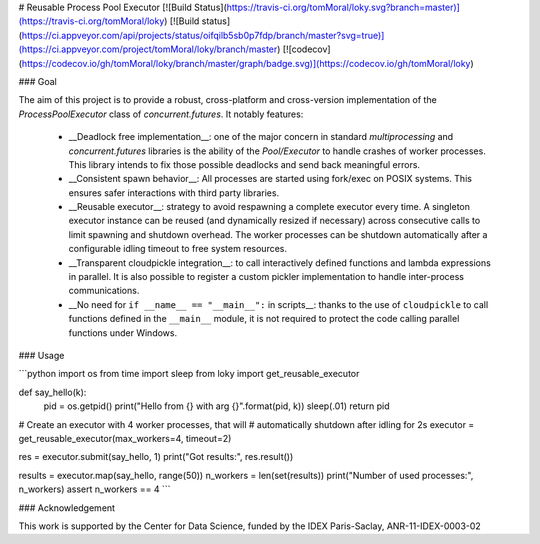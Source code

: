 # Reusable Process Pool Executor  [![Build Status](https://travis-ci.org/tomMoral/loky.svg?branch=master)](https://travis-ci.org/tomMoral/loky) [![Build status](https://ci.appveyor.com/api/projects/status/oifqilb5sb0p7fdp/branch/master?svg=true)](https://ci.appveyor.com/project/tomMoral/loky/branch/master) [![codecov](https://codecov.io/gh/tomMoral/loky/branch/master/graph/badge.svg)](https://codecov.io/gh/tomMoral/loky)


### Goal 

The aim of this project is to provide a robust, cross-platform and
cross-version implementation of the `ProcessPoolExecutor` class of
`concurrent.futures`. It notably features:

  * __Deadlock free implementation__: one of the major concern in
    standard `multiprocessing` and `concurrent.futures` libraries is the
    ability of the `Pool/Executor` to handle crashes of worker
    processes. This library intends to fix those possible deadlocks and
    send back meaningful errors.

  * __Consistent spawn behavior__: All processes are started using
    fork/exec on POSIX systems. This ensures safer interactions with
    third party libraries.

  * __Reusable executor__: strategy to avoid respawning a complete
    executor every time. A singleton executor instance can be reused (and
    dynamically resized if necessary) across consecutive calls to limit
    spawning and shutdown overhead. The worker processes can be shutdown
    automatically after a configurable idling timeout to free system
    resources.

  * __Transparent cloudpickle integration__: to call interactively
    defined functions and lambda expressions in parallel. It is also
    possible to register a custom pickler implementation to handle
    inter-process communications.

  * __No need for ``if __name__ == "__main__":`` in scripts__: thanks
    to the use of ``cloudpickle`` to call functions defined in the
    ``__main__`` module, it is not required to protect the code calling
    parallel functions under Windows.

### Usage

```python
import os
from time import sleep
from loky import get_reusable_executor


def say_hello(k):
    pid = os.getpid()
    print("Hello from {} with arg {}".format(pid, k))
    sleep(.01)
    return pid


# Create an executor with 4 worker processes, that will
# automatically shutdown after idling for 2s
executor = get_reusable_executor(max_workers=4, timeout=2)

res = executor.submit(say_hello, 1)
print("Got results:", res.result())

results = executor.map(say_hello, range(50))
n_workers = len(set(results))
print("Number of used processes:", n_workers)
assert n_workers == 4
```

### Acknowledgement

This work is supported by the Center for Data Science, funded by the IDEX
Paris-Saclay, ANR-11-IDEX-0003-02


